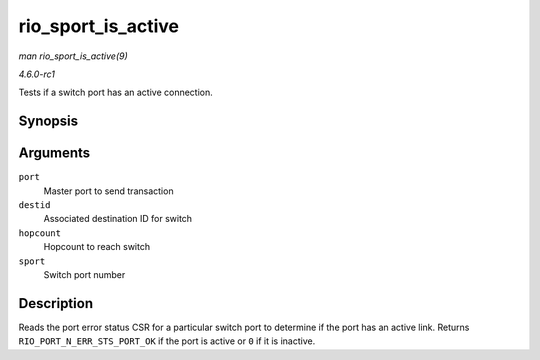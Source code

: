 
.. _API-rio-sport-is-active:

===================
rio_sport_is_active
===================

*man rio_sport_is_active(9)*

*4.6.0-rc1*

Tests if a switch port has an active connection.


Synopsis
========

.. c:function:: int rio_sport_is_active( struct rio_mport * port, u16 destid, u8 hopcount, int sport )

Arguments
=========

``port``
    Master port to send transaction

``destid``
    Associated destination ID for switch

``hopcount``
    Hopcount to reach switch

``sport``
    Switch port number


Description
===========

Reads the port error status CSR for a particular switch port to determine if the port has an active link. Returns ``RIO_PORT_N_ERR_STS_PORT_OK`` if the port is active or ``0`` if
it is inactive.
